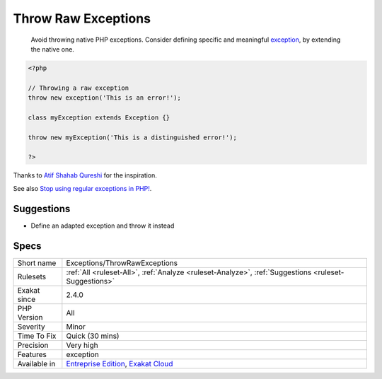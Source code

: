 .. _exceptions-throwrawexceptions:

.. _throw-raw-exceptions:

Throw Raw Exceptions
++++++++++++++++++++

  Avoid throwing native PHP exceptions. Consider defining specific and meaningful `exception <https://www.php.net/exception>`_, by extending the native one.


.. code-block:: php
   
   <?php
   
   // Throwing a raw exception
   throw new exception('This is an error!');
   
   class myException extends Exception {}
   
   throw new myException('This is a distinguished error!');
   
   ?>


Thanks to `Atif Shahab Qureshi <https://twitter.com/Atif__Shahab>`_ for the inspiration.

See also `Stop using regular exceptions in PHP! <https://abdlrahmansaber.medium.com/stop-using-regular-exceptions-in-php-e6aed2629dce>`_.


Suggestions
___________

* Define an adapted exception and throw it instead




Specs
_____

+--------------+-------------------------------------------------------------------------------------------------------------------------+
| Short name   | Exceptions/ThrowRawExceptions                                                                                           |
+--------------+-------------------------------------------------------------------------------------------------------------------------+
| Rulesets     | :ref:`All <ruleset-All>`, :ref:`Analyze <ruleset-Analyze>`, :ref:`Suggestions <ruleset-Suggestions>`                    |
+--------------+-------------------------------------------------------------------------------------------------------------------------+
| Exakat since | 2.4.0                                                                                                                   |
+--------------+-------------------------------------------------------------------------------------------------------------------------+
| PHP Version  | All                                                                                                                     |
+--------------+-------------------------------------------------------------------------------------------------------------------------+
| Severity     | Minor                                                                                                                   |
+--------------+-------------------------------------------------------------------------------------------------------------------------+
| Time To Fix  | Quick (30 mins)                                                                                                         |
+--------------+-------------------------------------------------------------------------------------------------------------------------+
| Precision    | Very high                                                                                                               |
+--------------+-------------------------------------------------------------------------------------------------------------------------+
| Features     | exception                                                                                                               |
+--------------+-------------------------------------------------------------------------------------------------------------------------+
| Available in | `Entreprise Edition <https://www.exakat.io/entreprise-edition>`_, `Exakat Cloud <https://www.exakat.io/exakat-cloud/>`_ |
+--------------+-------------------------------------------------------------------------------------------------------------------------+


